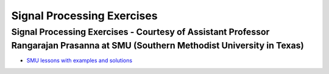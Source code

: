 Signal Processing Exercises
###########################


Signal Processing Exercises - Courtesy of Assistant Professor Rangarajan Prasanna at SMU (Southern Methodist University in Texas)
==================================================================================================================================


* `SMU lessons with examples and solutions <https://go.redpitaya.com/red-pitaya-at-the-core-of-smus-signal-processing-classes-smu>`_
